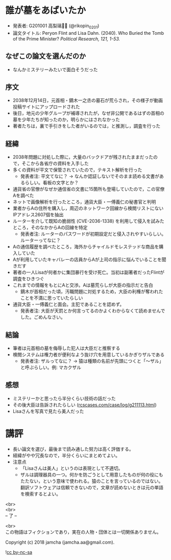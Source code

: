 #+OPTIONS: toc:nil
#+OPTIONS: \n:t

* 誰が墓をあばいたか
  - 発表者: G201001 高梨璃🐯📍 (@rikopin_0201)
  - 論文タイトル: Peryon Flint and Lisa Dahn. (2040). Who Buried the Tomb of the Prime Minister? /Political Research, 121, 1-53./

** なぜこの論文を選んだのか
   - なんかミステリーみたいで面白そうだった

** 序文
   - 2038年12月14日，元首相・鏑木一之丞の墓石が荒らされ，その様子が動画投稿サイトにアップロードされた
   - 後日，地元の少年グループが補導されたが，なぜ非公開であるはずの首相の墓を少年たちが知ったのか，明らかにはされなかった
   - 著者たちは，裏で手引きをした者がいるのでは，と推測し，調査を行った

** 経緯
   - 2038年問題に対処した際に，大量のバックドアが残されたままだったので，そこから各省庁の資料を入手した
   - 多くの資料が平文で保管されていたので，テキスト解析を行った
     + 発表者注: 平文てなに？ → なんか認証しないでそのまま読める文書があるらしい。看板の文字とか？
   - 通貨省の官僚がなぜか通信省の文書に15箇所も登場していたので，この官僚Aを調べた
   - ネットで画像解析を行ったところ，通貨大臣・一傅義仁の秘書官と判明
   - 業者からAの住所を購入し，周辺のネットワーク回線から検閲リストにないIPアドレス2607個を抽出
   - ルーターを介して既知の脆弱性 (CVE-2036-1338) を利用して侵入を試みたところ，そのなかからAの回線を特定
     + 発表者注: ルーターのパスワードが初期設定だと侵入されやすいらしい。ルーターってなに？
   - Aの通信履歴を調べたところ，海外からチャイルドモレステッドな商品を購入していた
   - Aが利用していたキャバレーの店員からAが上司の指示に悩んでいることを聞きだす
   - 著者の一人Lisaが何者かに集団暴行を受け死亡。当初は副著者だったFlintが調査をひきつぐ
   - これまでの情報をもとにAと交渉。Aは墓荒らしが大臣の指示だと告白
     + 鏑木が首相だった頃，汚職問題に対処するため，大臣の利権が奪われたことを不満に思っていたらしい
   - 通貨大臣・一傅義仁と面会。主犯であることを認めず。
     + 発表者注: 大臣が天罰とか何言ってるのかよくわからなくて読めませんでした。ごめんなさい。

** 結論
   - 筆者は元首相の墓を侮辱した犯人は大臣だと推察する
   - 検閲システムは権力者が便利なよう抜け穴を用意しているかぎりザルである
     + 発表者注: ザルってなに？ → 猿は種類の名前が先頭につくと「〜ザル」と呼ぶらしい。例: マカクザル

** 感想
   - ミステリーかと思ったら半分くらい技術の話だった
   - その後大臣は告訴されたらしい ([[https://jamcha-aa.github.io/ss/404.html][rcscases.com/case/log/g211113.html]])
   - Lisaさんを写真で見たら美人だった

* 講評
  - 長い論文を選び，最後まで読み通した努力は高く評価する。
  - 経緯がやや冗長なので，半分くらいにまとめてよい。
  - 注意点
    + 「Lisaさんは美人」というのは表現として不適切。
    + ザルは調理器具の一つ。何かを防ごうとして用意したものが何の役にもたたない，という意味で使われる。猿のことを言っているのではない。翻訳ソフトウェアは信頼できないので，文章が読めないときは元の単語を検索するとよい。

  <br>
  <br>
  -- 了 --

  <br>
  この物語はフィクションであり，実在の人物・団体とは一切関係ありません。

  Copyright (c) 2018 jamcha (jamcha.aa@gmail.com).

  ![[http://i.creativecommons.org/l/by-nc-sa/4.0/88x31.png][cc by-nc-sa]]
